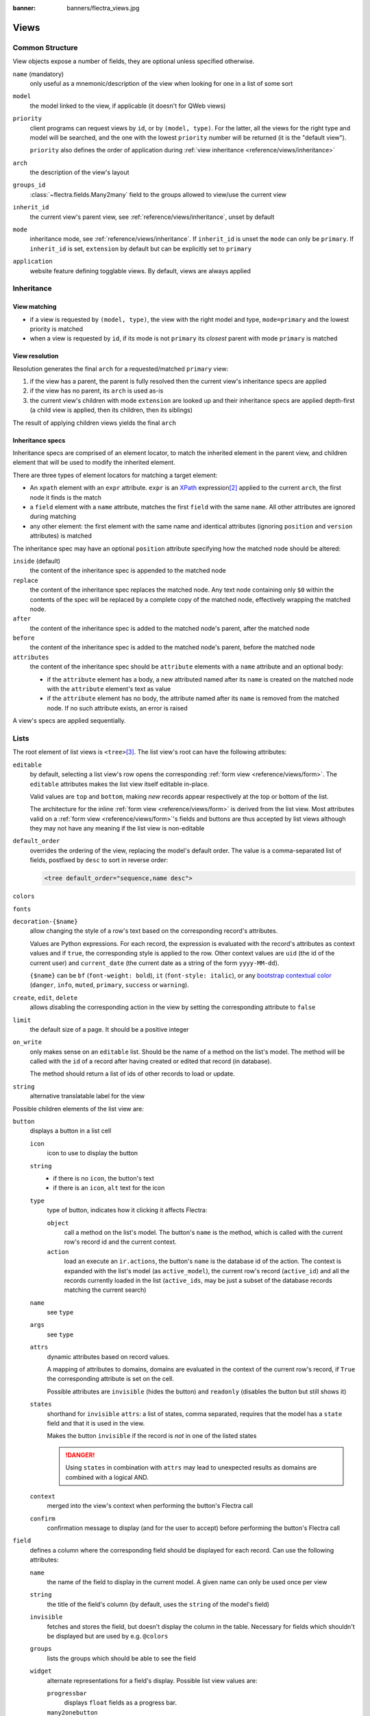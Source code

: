 :banner: banners/flectra_views.jpg

.. highlight:: xml
.. _reference/views:

=====
Views
=====

.. _reference/views/structure:

Common Structure
================

View objects expose a number of fields, they are optional unless specified
otherwise.

``name`` (mandatory)
    only useful as a mnemonic/description of the view when looking for one in
    a list of some sort
``model``
    the model linked to the view, if applicable (it doesn't for QWeb views)
``priority``
    client programs can request views by ``id``, or by ``(model, type)``. For
    the latter, all the views for the right type and model will be searched,
    and the one with the lowest ``priority`` number will be returned (it is
    the "default view").

    ``priority`` also defines the order of application during :ref:`view
    inheritance <reference/views/inheritance>`
``arch``
    the description of the view's layout
``groups_id``
    :class:`~flectra.fields.Many2many` field to the groups allowed to view/use
    the current view
``inherit_id``
    the current view's parent view, see :ref:`reference/views/inheritance`,
    unset by default
``mode``
    inheritance mode, see :ref:`reference/views/inheritance`. If
    ``inherit_id`` is unset the ``mode`` can only be ``primary``. If
    ``inherit_id`` is set, ``extension`` by default but can be explicitly set
    to ``primary``
``application``
    website feature defining togglable views. By default, views are always
    applied

.. _reference/views/inheritance:

Inheritance
===========

View matching
-------------

* if a view is requested by ``(model, type)``, the view with the right model
  and type, ``mode=primary`` and the lowest priority is matched
* when a view is requested by ``id``, if its mode is not ``primary`` its
  *closest* parent with mode ``primary`` is matched

View resolution
---------------

Resolution generates the final ``arch`` for a requested/matched ``primary``
view:

#. if the view has a parent, the parent is fully resolved then the current
   view's inheritance specs are applied
#. if the view has no parent, its ``arch`` is used as-is
#. the current view's children with mode ``extension`` are looked up  and their
   inheritance specs are applied depth-first (a child view is applied, then
   its children, then its siblings)

The result of applying children views yields the final ``arch``

Inheritance specs
-----------------

Inheritance specs are comprised of an element locator, to match
the inherited element in the parent view, and children element that
will be used to modify the inherited element.

There are three types of element locators for matching a target element:

* An ``xpath`` element with an ``expr`` attribute. ``expr`` is an XPath_
  expression\ [#hasclass]_ applied to the current ``arch``, the first node
  it finds is the match
* a ``field`` element with a ``name`` attribute, matches the first ``field``
  with the same ``name``. All other attributes are ignored during matching
* any other element: the first element with the same name and identical
  attributes (ignoring ``position`` and ``version`` attributes) is matched

The inheritance spec may have an optional ``position`` attribute specifying
how the matched node should be altered:

``inside`` (default)
    the content of the inheritance spec is appended to the matched node
``replace``
    the content of the inheritance spec replaces the matched node.
    Any text node containing only ``$0`` within the contents of the spec will
    be replaced  by a complete copy of the matched node, effectively wrapping
    the matched node.
``after``
    the content of the inheritance spec is added to the matched node's
    parent, after the matched node
``before``
    the content of the inheritance spec is added to the matched node's
    parent, before the matched node
``attributes``
    the content of the inheritance spec should be ``attribute`` elements
    with a ``name`` attribute and an optional body:

    * if the ``attribute`` element has a body, a new attributed named
      after its ``name`` is created on the matched node with the
      ``attribute`` element's text as value
    * if the ``attribute`` element has no body, the attribute named after
      its ``name`` is removed from the matched node. If no such attribute
      exists, an error is raised

A view's specs are applied sequentially.

.. _reference/views/list:

Lists
=====

The root element of list views is ``<tree>``\ [#treehistory]_. The list view's
root can have the following attributes:

``editable``
    by default, selecting a list view's row opens the corresponding
    :ref:`form view <reference/views/form>`. The ``editable`` attributes makes
    the list view itself editable in-place.

    Valid values are ``top`` and ``bottom``, making *new* records appear
    respectively at the top or bottom of the list.

    The architecture for the inline :ref:`form view <reference/views/form>` is
    derived from the list view. Most attributes valid on a :ref:`form view
    <reference/views/form>`'s fields and buttons are thus accepted by list
    views although they may not have any meaning if the list view is
    non-editable
``default_order``
    overrides the ordering of the view, replacing the model's default order.
    The value is a comma-separated list of fields, postfixed by ``desc`` to
    sort in reverse order:

    .. code-block:: xml

        <tree default_order="sequence,name desc">
``colors``
    .. deprecated:: 9.0
        replaced by ``decoration-{$name}``
``fonts``
    .. deprecated:: 9.0
        replaced by ``decoration-{$name}``
``decoration-{$name}``
    allow changing the style of a row's text based on the corresponding
    record's attributes.

    Values are Python expressions. For each record, the expression is evaluated
    with the record's attributes as context values and if ``true``, the
    corresponding style is applied to the row. Other context values are
    ``uid`` (the id of the current user) and ``current_date`` (the current date
    as a string of the form ``yyyy-MM-dd``).

    ``{$name}`` can be ``bf`` (``font-weight: bold``), ``it``
    (``font-style: italic``), or any `bootstrap contextual color
    <http://getbootstrap.com/components/#available-variations>`_ (``danger``,
    ``info``, ``muted``, ``primary``, ``success`` or ``warning``).
``create``, ``edit``, ``delete``
    allows *dis*\ abling the corresponding action in the view by setting the
    corresponding attribute to ``false``
``limit``
    the default size of a page. It should be a positive integer
``on_write``
    only makes sense on an ``editable`` list. Should be the name of a method
    on the list's model. The method will be called with the ``id`` of a record
    after having created or edited that record (in database).

    The method should return a list of ids of other records to load or update.
``string``
    alternative translatable label for the view

    .. deprecated:: 8.0

        not displayed anymore

.. toolbar attribute is for tree-tree views

Possible children elements of the list view are:

.. _reference/views/list/button:

``button``
    displays a button in a list cell

    ``icon``
        icon to use to display the button
    ``string``
        * if there is no ``icon``, the button's text
        * if there is an ``icon``, ``alt`` text for the icon
    ``type``
        type of button, indicates how it clicking it affects Flectra:

        ``object``
            call a method on the list's model. The button's ``name`` is the
            method, which is called with the current row's record id and the
            current context.

            .. web client also supports a @args, which allows providing
               additional arguments as JSON. Should that be documented? Does
               not seem to be used anywhere

        ``action``
            load an execute an ``ir.actions``, the button's ``name`` is the
            database id of the action. The context is expanded with the list's
            model (as ``active_model``), the current row's record
            (``active_id``) and all the records currently loaded in the list
            (``active_ids``, may be just a subset of the database records
            matching the current search)
    ``name``
        see ``type``
    ``args``
        see ``type``
    ``attrs``
        dynamic attributes based on record values.

        A mapping of attributes to domains, domains are evaluated in the
        context of the current row's record, if ``True`` the corresponding
        attribute is set on the cell.

        Possible attributes are ``invisible`` (hides the button) and
        ``readonly`` (disables the button but still shows it)
    ``states``
        shorthand for ``invisible`` ``attrs``: a list of states, comma separated,
        requires that the model has a ``state`` field and that it is
        used in the view.

        Makes the button ``invisible`` if the record is *not* in one of the
        listed states

        .. danger::

            Using ``states`` in combination with ``attrs`` may lead to
            unexpected results as domains are combined with a logical AND.
    ``context``
        merged into the view's context when performing the button's Flectra call
    ``confirm``
        confirmation message to display (and for the user to accept) before
        performing the button's Flectra call

    .. declared but unused: help

``field``
    defines a column where the corresponding field should be displayed for
    each record. Can use the following attributes:

    ``name``
        the name of the field to display in the current model. A given name
        can only be used once per view
    ``string``
        the title of the field's column (by default, uses the ``string`` of
        the model's field)
    ``invisible``
        fetches and stores the field, but doesn't display the column in the
        table. Necessary for fields which shouldn't be displayed but are
        used by e.g. ``@colors``
    ``groups``
        lists the groups which should be able to see the field
    ``widget``
        alternate representations for a field's display. Possible list view
        values are:

        ``progressbar``
            displays ``float`` fields as a progress bar.
        ``many2onebutton``
            replaces the m2o field's value by a checkmark if the field is
            filled, and a cross if it is not
        ``handle``
            for ``sequence`` fields, instead of displaying the field's value
            just displays a drag&drop icon
    ``sum``, ``avg``
        displays the corresponding aggregate at the bottom of the column. The
        aggregation is only computed on *currently displayed* records. The
        aggregation operation must match the corresponding field's
        ``group_operator``
    ``attrs``
        dynamic attributes based on record values. Only effects the current
        field, so e.g. ``invisible`` will hide the field but leave the same
        field of other records visible, it will not hide the column itself

    .. note:: if the list view is ``editable``, any field attribute from the
              :ref:`form view <reference/views/form>` is also valid and will
              be used when setting up the inline form view

.. _reference/views/form:

Forms
=====

Form views are used to display the data from a single record. Their root
element is ``<form>``. They are composed of regular HTML_ with additional
structural and semantic components.

Structural components
---------------------

Structural components provide structure or "visual" features with little
logic. They are used as elements or sets of elements in form views.

``notebook``
  defines a tabbed section. Each tab is defined through a ``page`` child
  element. Pages can have the following attributes:

  ``string`` (required)
    the title of the tab
  ``accesskey``
    an HTML accesskey_
  ``attrs``
    standard dynamic attributes based on record values

``group``
  used to define column layouts in forms. By default, groups define 2 columns
  and most direct children of groups take a single column. ``field`` direct
  children of groups display a label by default, and the label and the field
  itself have a colspan of 1 each.

  The number of columns in a ``group`` can be customized using the ``col``
  attribute, the number of columns taken by an element can be customized using
  ``colspan``.

  Children are laid out horizontally (tries to fill the next column before
  changing row).

  Groups can have a ``string`` attribute, which is displayed as the group's
  title
``newline``
  only useful within ``group`` elements, ends the current row early and
  immediately switches to a new row (without filling any remaining column
  beforehand)
``separator``
  small horizontal spacing, with a ``string`` attribute behaves as a section
  title
``sheet``
  can be used as a direct child to ``form`` for a narrower and more responsive
  form layout
``header``
  combined with ``sheet``, provides a full-width location above the sheet
  itself, generally used to display workflow buttons and status widgets

Semantic components
-------------------

Semantic components tie into and allow interaction with the Flectra
system. Available semantic components are:

``button``
  call into the Flectra system, similar to :ref:`list view buttons
  <reference/views/list/button>`. In addition, the following attribute can be
  specified:

  ``special``
    for form views opened in dialogs: ``save`` to save the record and close the
    dialog, ``cancel`` to close the dialog without saving.

``field``
  renders (and allow edition of, possibly) a single field of the current
  record. Possible attributes are:

  ``name`` (mandatory)
    the name of the field to render
  ``widget``
    fields have a default rendering based on their type
    (e.g. :class:`~flectra.fields.Char`,
    :class:`~flectra.fields.Many2one`). The ``widget`` attributes allows using
    a different rendering method and context.

    .. todo:: list of widgets

       & options & specific attributes (e.g. widget=statusbar
       statusbar_visible clickable)
  ``options``
    JSON object specifying configuration option for the field's widget
    (including default widgets)
  ``class``
    HTML class to set on the generated element, common field classes are:

    ``oe_inline``
      prevent the usual line break following fields
    ``oe_left``, ``oe_right``
      floats_ the field to the corresponding direction
    ``oe_read_only``, ``oe_edit_only``
      only displays the field in the corresponding form mode
    ``oe_no_button``
      avoids displaying the navigation button in a
      :class:`~flectra.fields.Many2one`
    ``oe_avatar``
      for image fields, displays images as "avatar" (square, 90x90 maximum
      size, some image decorations)
  ``groups``
    only displays the field for specific users
  ``on_change``
    calls the specified method when this field's value is edited, can generate
    update other fields or display warnings for the user

    .. deprecated:: 8.0

       Use :func:`flectra.api.onchange` on the model

  ``attrs``
    dynamic meta-parameters based on record values
  ``domain``
    for relational fields only, filters to apply when displaying existing
    records for selection
  ``context``
    for relational fields only, context to pass when fetching possible values
  ``readonly``
    display the field in both readonly and edition mode, but never make it
    editable
  ``required``
    generates an error and prevents saving the record if the field doesn't
    have a value
  ``nolabel``
    don't automatically display the field's label, only makes sense if the
    field is a direct child of a ``group`` element
  ``placeholder``
    help message to display in *empty* fields. Can replace field labels in
    complex forms. *Should not* be an example of data as users are liable to
    confuse placeholder text with filled fields
  ``mode``
    for :class:`~flectra.fields.One2many`, display mode (view type) to use for
    the field's linked records. One of ``tree``, ``form``, ``kanban`` or
    ``graph``. The default is ``tree`` (a list display)
  ``help``
    tooltip displayed for users when hovering the field or its label
  ``filename``
    for binary fields, name of the related field providing the name of the
    file
  ``password``
    indicates that a :class:`~flectra.fields.Char` field stores a password and
    that its data shouldn't be displayed

.. todo:: classes for forms

.. todo:: widgets?

Business Views guidelines
-------------------------

.. sectionauthor:: Aline Preillon, Raphael Collet

Business views are targeted at regular users, not advanced users.  Examples
are: Opportunities, Products, Partners, Tasks, Projects, etc.

.. image:: forms/oppreadonly.png
   :class: img-responsive

In general, a business view is composed of

1. a status bar on top (with technical or business flow),
2. a sheet in the middle (the form itself),
3. a bottom part with History and Comments.

Technically, the new form views are structured as follows in XML::

    <form>
        <header> ... content of the status bar  ... </header>
        <sheet>  ... content of the sheet       ... </sheet>
        <div class="oe_chatter"> ... content of the bottom part ... </div>
    </form>

The Status Bar
''''''''''''''

The purpose of the status bar is to show the status of the current record and
the action buttons.

.. image:: forms/status.png
   :class: img-responsive

The Buttons
...........

The order of buttons follows the business flow. For instance, in a sale order,
the logical steps are:

1. Send the quotation
2. Confirm the quotation
3. Create the final invoice
4. Send the goods

Highlighted buttons (in red by default) emphasize the logical next step, to
help the user. It is usually the first active button. On the other hand,
:guilabel:`cancel` buttons *must* remain grey (normal).  For instance, in
Invoice the button :guilabel:`Refund` must never be red.

Technically, buttons are highlighted by adding the class "oe_highlight"::

    <button class="oe_highlight" name="..." type="..." states="..."/>

The Status
..........

Uses the ``statusbar`` widget, and shows the current state in red. States
common to all flows (for instance, a sale order begins as a quotation, then we
send it, then it becomes a full sale order, and finally it is done) should be
visible at all times but exceptions or states depending on particular sub-flow
should only be visible when current.

.. image:: forms/status1.png
   :class: img-responsive

.. image:: forms/status2.png
   :class: img-responsive

The states are shown following the order used in the field (the list in a
selection field, etc). States that are always visible are specified with the
attribute ``statusbar_visible``.

::

    <field name="state" widget="statusbar"
        statusbar_visible="draft,sent,sale,done,cancel" />

The Sheet
'''''''''

All business views should look like a printed sheet:

.. image:: forms/sheet.png
   :class: img-responsive

1. Elements inside a ``<form>`` or ``<page>`` do not define groups, elements
   inside them are laid out according to normal HTML rules. They content can
   be explicitly grouped using ``<group>`` or regular ``<div>`` elements.
2. By default, the element ``<group>`` defines two columns inside, unless an
   attribute ``col="n"`` is used.  The columns have the same width (1/n th of
   the group's width). Use a ``<group>`` element to produce a column of fields.
3. To give a title to a section, add a ``string`` attribute to a ``<group>`` element::

     <group string="Time-sensitive operations">

   this replaces the former use of ``<separator string="XXX"/>``.
4. The ``<field>`` element does not produce a label, except as direct children
   of a ``<group>`` element\ [#backwards-compatibility]_.  Use :samp:`<label
   for="{field_name}>` to produce a label of a field.

Sheet Headers
.............

Some sheets have headers with one or more fields, and the labels of those
fields are only shown in edit mode.

.. list-table::
   :header-rows: 1

   * - View mode
     - Edit mode
   * - .. image:: forms/header.png
          :class: img-responsive
     - .. image:: forms/header2.png
          :class: img-responsive

Use HTML text, ``<div>``, ``<h1>``, ``<h2>``… to produce nice headers, and
``<label>`` with the class ``oe_edit_only`` to only display the field's label
in edit mode. The class ``oe_inline`` will make fields inline (instead of
blocks): content following the field will be displayed on the same line rather
than on the line below it. The form above is produced by the following XML::

    <label for="name" class="oe_edit_only"/>
    <h1><field name="name" placeholder="e.g. Product Pricing"/></h1>
    <h2 class="o_row">
        <div>
            <label for="planned_revenue" class="oe_edit_only" />
            <div class="o_row">
                <field name="company_currency" invisible="1"/>
                <field name="planned_revenue" widget='monetary' options="{'currency_field': 'company_currency'}"/>
                <span class="oe_grey"> at </span>
            </div>
        </div>
        <div>
            <label for="probability" class="oe_edit_only"/>
            <div class="o_row">
                <field name="probability" widget="integer"/>
                <span>%%</span>
            </div>
        </div>
    </h2>

Button Box
..........

Many relevant actions or links can be displayed in the form. For example, in
Opportunity form, the actions "Schedule a Call" and "Schedule a Meeting" have
an important place in the use of the CRM. Instead of placing them in the
"More" menu, put them directly in the sheet as buttons (on the top) to make
them more visible and more easily accessible.

.. image:: forms/header3.png
   :class: img-responsive

Technically, the buttons are placed inside a ``<div>`` to group them as a
block on the top of the sheet.

::

    <div class="oe_button_box" name="button_box">
        <button class="oe_stat_button" type="object" context="{'partner_id': partner_id}" name="action_schedule_meeting" icon="fa-calendar">
        <button class="oe_stat_button" type="action" name=".." icon="fa-pencil-square-o" context="{'default_partner_id': partner_id, 'search_default_draft': 1}">
    </div>

Groups and Titles
.................

A column of fields is now produced with a ``<group>`` element, with an
optional title.

.. image:: forms/screenshot-03.png
   :class: img-responsive

::

     <group string="Marketing">
        <field name="campaign_id"/>
        <field name="medium_id"/>
        <field name="source_id"/>
     </group>

It is recommended to have two columns of fields on the form. For this, simply
put the ``<group>`` elements that contain the fields inside a top-level
``<group>`` element.

To make :ref:`view extension <reference/views/inheritance>` simpler, it is
recommended to put a ``name`` attribute on ``<group>`` elements, so new fields
can easily be added at the right place.

Special Case: Subtotals
~~~~~~~~~~~~~~~~~~~~~~~

Some classes are defined to render subtotals like in invoice forms:

.. image:: forms/flectra_account_line.png
   :class: img-responsive

::

     <group class="oe_subtotal_footer oe_right">
        <field name="amount_untaxed"/>
        <field name="amount_tax"/>
        <field name="amount_total" class="oe_subtotal_footer_separator"/>
        <field name="payments_widget" colspan="2" nolabel="1" widget="payment"/>
        <field name="residual" class="oe_subtotal_footer_separator" attrs="{'invisible': [('state', '=', 'draft')]}"/>
        <field name="reconciled" invisible="1"/>
        <field name="outstanding_credits_debits_widget" colspan="2" nolabel="1" widget="payment" attrs="{'invisible': [('state', 'not in', 'open')]}"/>
     </group>


Placeholders and Inline Fields
..............................

Sometimes field labels make the form too complex. One can omit field labels,
and instead put a placeholder inside the field. The placeholder text is
visible only when the field is empty. The placeholder should tell what to
place inside the field, it *must not* be an example as they are often confused
with filled data.

One can also group fields together by rendering them "inline" inside an
explicit block element like ``<div>``. This allows grouping semantically
related fields as if they were a single (composite) fields.

The following example, taken from the *Leads* form, shows both placeholders and
inline fields (zip and city).

.. list-table::
   :header-rows: 1

   * - Edit mode
     - View mode
   * - .. image:: forms/placeholder.png
          :class: img-responsive
     - .. image:: forms/screenshot-01.png
          :class: img-responsive

::

    <group>
        <label for="street" string="Address"/>
        <div>
            <field name="street" placeholder="Street..."/>
            <field name="street2"  placeholder="Street 2..."/>
            <div>
                <field name="zip" class="o_address_zip" placeholder="ZIP"/>
                <field name="city" class="o_address_city" placeholder="City"/>
            </div>
            <field name="state_id" placeholder="State"/>
            <field name="country_id" placeholder="Country"/>
        </div>
    </group>

Images
......

Images, like avatars, By default avatars should be displayed on the left of the sheet.  The
product form looks like:

.. image:: forms/screenshot-02.png
   :class: img-responsive

The form above contains a <sheet> element that starts with:

::

    <field name="image_medium" widget="image" class="oe_avatar"/>

Tags
....

Most :class:`~flectra.fields.Many2many` fields, like categories, are better
rendered as a list of tags. Use the widget ``many2many_tags`` for this:

.. image:: forms/screenshot-04.png
   :class: img-responsive

::

    <field name="category_id" widget="many2many_tags"/>

Configuration forms guidelines
------------------------------

Examples of configuration forms: Stages, Leave Type, etc.  This concerns all
menu items under Configuration of each application (like CRM/Configuration).

.. image:: forms/nosheet.png
   :class: img-responsive

1. no header (because no state, no workflow, no button)
2. no sheet

Dialog forms guidelines
-----------------------

Example: "Create Invoice" from a sale order.

.. image:: forms/flectra_wizard_popup.png
   :class: img-responsive

1. avoid separators (the title is already in the popup title bar, so another
   separator is not relevant)
2. action buttons must be highlighted (red)
3. when there is a text area, use a placeholder instead of a label or a
   separator

Configuration Wizards guidelines
--------------------------------

Example: Settings / Configuration / Sales.

1. always in line (no popup)
2. no sheet
3. keep the cancel button (users cannot close the window)
4. the button "Apply" must be red


.. _reference/views/graph:

Graphs
======

The graph view is used to visualize aggregations over a number of records or
record groups. Its root element is ``<graph>`` which can take the following
attributes:

``type``
  one of ``bar`` (default), ``pie`` and ``line``, the type of graph to use
``stacked``
  only used for ``bar`` charts. If present and set to ``True``, stacks bars
  within a group

The only allowed element within a graph view is ``field`` which can have the
following attributes:

``name`` (required)
  the name of a field to use in a graph view. If used for grouping (rather
  than aggregating)

``type``
  indicates whether the field should be used as a grouping criteria or as an
  aggregated value within a group. Possible values are:

  ``row`` (default)
    groups by the specified field. All graph types support at least one level
    of grouping, some may support more. For pivot views, each group gets its
    own row.
  ``col``
    only used by pivot tables, creates column-wise groups
  ``measure``
    field to aggregate within a group

``interval``
  on date and datetime fields, groups by the specified interval (``day``,
  ``week``, ``month``, ``quarter`` or ``year``) instead of grouping on the
  specific datetime (fixed second resolution) or date (fixed day resolution).

.. warning::

   graph view aggregations are performed on database content, non-stored
   function fields can not be used in graph views

Pivots
------

The pivot view is used to visualize aggregations as a `pivot table`_. Its root
element is ``<pivot>`` which can take the following attributes:

``disable_linking``
  Set to ``True`` to remove table cell's links to list view.
``display_quantity``
  Set to ``true`` to display the Quantity column by default.

The elements allowed within a pivot view are the same as for the graph view.

.. _reference/views/kanban:

Kanban
======

The kanban view is a `kanban board`_ visualisation: it displays records as
"cards", halfway between a :ref:`list view <reference/views/list>` and a
non-editable :ref:`form view <reference/views/form>`. Records may be grouped
in columns for use in workflow visualisation or manipulation (e.g. tasks or
work-progress management), or ungrouped (used simply to visualize records).

The root element of the Kanban view is ``<kanban>``, it can use the following
attributes:

``default_group_by``
  whether the kanban view should be grouped if no grouping is specified via
  the action or the current search. Should be the name of the field to group
  by when no grouping is otherwise specified
``default_order``
  cards sorting order used if the user has not already sorted the records (via
  the list view)
``class``
  adds HTML classes to the root HTML element of the Kanban view
``group_create``
  whether the "Add a new column" bar is visible or not. Default: true.
``group_delete``
  whether groups can be deleted via the context menu. Default: true.
``group_edit``
  whether groups can be edited via the context menu. Default: true.
``quick_create``
  whether it should be possible to create records without switching to the
  form view. By default, ``quick_create`` is enabled when the Kanban view is
  grouped, and disabled when not.

  Set to ``true`` to always enable it, and to ``false`` to always disable it.

Possible children of the view element are:

``field``
  declares fields to use in kanban *logic*. If the field is simply displayed in
  the kanban view, it does not need to be pre-declared.

  Possible attributes are:

  ``name`` (required)
    the name of the field to fetch

``progressbar``
  declares a progressbar element to put on top of kanban columns.

  Possible attributes are:

  ``field`` (required)
    the name of the field whose values are used to subgroup column's records in
    the progressbar

  ``colors`` (required)
    JSON mapping the above field values to either "danger", "warning" or
    "success" colors

  ``sum_field`` (optional)
    the name of the field whose column's records' values will be summed and
    displayed next to the progressbar (if omitted, displays the total number of
    records)

``templates``
  defines a list of :ref:`reference/qweb` templates. Cards definition may be
  split into multiple templates for clarity, but kanban views *must* define at
  least one root template ``kanban-box``, which will be rendered once for each
  record.

  The kanban view uses mostly-standard :ref:`javascript qweb
  <reference/qweb/javascript>` and provides the following context variables:

  ``widget``
    the current :js:class:`KanbanRecord`, can be used to fetch some
    meta-information. These methods are also available directly in the
    template context and don't need to be accessed via ``widget``
  ``record``
    an object with all the requested fields as its attributes. Each field has
    two attributes ``value`` and ``raw_value``, the former is formatted
    according to current user parameters, the latter is the direct value from
    a :meth:`~flectra.models.Model.read` (except for date and datetime fields
    that are `formatted according to user's locale
    <https://github.com/flectra/flectra/blob/a678bd4e/addons/web_kanban/static/src/js/kanban_record.js#L102>`_)
  ``read_only_mode``
    self-explanatory


    .. rubric:: buttons and fields

    While most of the Kanban templates are standard :ref:`reference/qweb`, the
    Kanban view processes ``field``, ``button`` and ``a`` elements specially:

    * by default fields are replaced by their formatted value, unless they
      match specific kanban view widgets

      .. todo:: list widgets?

    * buttons and links with a ``type`` attribute become perform Flectra-related
      operations rather than their standard HTML function. Possible types are:

      ``action``, ``object``
        standard behavior for :ref:`Flectra buttons
        <reference/views/list/button>`, most attributes relevant to standard
        Flectra buttons can be used.
      ``open``
        opens the card's record in the form view in read-only mode
      ``edit``
        opens the card's record in the form view in editable mode
      ``delete``
        deletes the card's record and removes the card

    .. todo::

       * kanban-specific CSS
       * kanban structures/widgets (vignette, details, ...)

If you need to extend the Kanban view, see :js:class::`the JS API <KanbanRecord>`.

.. _reference/views/calendar:

Calendar
========

Calendar views display records as events in a daily, weekly or monthly
calendar. Their root element is ``<calendar>``. Available attributes on the
calendar view are:

``date_start`` (required)
    name of the record's field holding the start date for the event
``date_stop``
    name of the record's field holding the end date for the event, if
    ``date_stop`` is provided records become movable (via drag and drop)
    directly in the calendar
``date_delay``
    alternative to ``date_stop``, provides the duration of the event instead of
    its end date (unit: day)
``color``
    name of a record field to use for *color segmentation*. Records in the
    same color segment are allocated the same highlight color in the calendar,
    colors are allocated semi-randomly.
    Displayed the display_name/avatar of the visible record in the sidebar
``readonly_form_view_id``
    view to open in readonly mode
``form_view_id``
    view to open when the user create or edit an event
``event_open_popup``
    If the option 'event_open_popup' is set to true, then the calendar view will
    open events (or records) in a FormViewDialog. Otherwise, it will open events
    in a new form view (with a do_action)
``quick_add``
    enables quick-event creation on click: only asks the user for a ``name``
    and tries to create a new event with just that and the clicked event
    time. Falls back to a full form dialog if the quick creation fails
``all_day``
    name of a boolean field on the record indicating whether the corresponding
    event is flagged as day-long (and duration is irrelevant)
``mode``
    Default display mode when loading the calendar.
    Possible attributes are: ``day``, ``week``, ``month``

``<field>``
  declares fields to aggregate or to use in kanban *logic*. If the field is
  simply displayed in the calendar cards.

  Fields can have additional attributes:

    ``invisible``
        use "True" to hide the value in the cards
    ``avatar_field``
        only for x2many field, to display the avatar instead the display_name
        in the cards
    ``write_model`` and ``write_field``
        you can add a filter and save the result in the defined model, the
        filter is added in the sidebar

``templates``
  defines the :ref:`reference/qweb` template ``calendar-box``. Cards definition
  may be split into multiple templates for clarity which will be rendered once
  for each record.

  The kanban view uses mostly-standard :ref:`javascript qweb
  <reference/qweb/javascript>` and provides the following context variables:

  ``widget``
    the current :js:class:`KanbanRecord`, can be used to fetch some
    meta-information. These methods are also available directly in the
    template context and don't need to be accessed via ``widget``
    ``getColor`` to convert in a color integer
    ``getAvatars`` to convert in an avatar image
    ``displayFields`` list of not invisible fields
  ``record``
    an object with all the requested fields as its attributes. Each field has
    two attributes ``value`` and ``raw_value``
  ``event``
    the calendar event object
  ``format``
    format method to convert values into a readable string with the user
    parameters
  ``fields``
    definition of all model fields
    parameters
  ``user_context``
    self-explanatory
  ``read_only_mode``
    self-explanatory

.. _reference/views/gantt:

Gantt
=====

Gantt views appropriately display Gantt charts (for scheduling).

The root element of gantt views is ``<gantt/>``, it has no children but can
take the following attributes:

``date_start`` (required)
  name of the field providing the start datetime of the event for each
  record.
``date_stop``
  name of the field providing the end duration of the event for each
  record. Can be replaced by ``date_delay``. One (and only one) of
  ``date_stop`` and ``date_delay`` must be provided.

  If the field is ``False`` for a record, it's assumed to be a "point event"
  and the end date will be set to the start date
``date_delay``
  name of the field providing the duration of the event
``duration_unit``
  one of ``minute``, ``hour`` (default), ``day``, ``week``, ``month``, ``year``

``default_group_by``
  name of a field to group tasks by
``type``
  ``gantt`` classic gantt view (default)

  ``consolidate`` values of the first children are consolidated in the gantt's task

  ``planning`` children are displayed in the gantt's task
``consolidation``
  field name to display consolidation value in record cell
``consolidation_max``
  dictionary with the "group by" field as key and the maximum consolidation
  value that can be reached before displaying the cell in red
  (e.g. ``{"user_id": 100}``)

  .. warning::
      The dictionnary definition must use double-quotes, ``{'user_id': 100}`` is
      not a valid value
``string``
  string to display next to the consolidation value, if not specified, the label
  of the consolidation field will be used
``fold_last_level``
  If a value is set, the last grouping level is folded
``round_dnd_dates``
  enables rounding the task's start and end dates to the nearest scale marks
``drag_resize``
  resizing of the tasks, default is ``true``

.. ``progress``
    name of a field providing the completion percentage for the record's event,
    between 0 and 100
.. consolidation_exclude
.. consolidation_color

.. _reference/views/diagram:

Diagram
=======

The diagram view can be used to display directed graphs of records. The root
element is ``<diagram>`` and takes no attributes.

Possible children of the diagram view are:

``node`` (required, 1)
    Defines the nodes of the graph. Its attributes are:

    ``object``
      the node's Flectra model
    ``shape``
      conditional shape mapping similar to colors and fonts in :ref:`the list
      view <reference/views/list>`. The only valid shape is ``rectangle`` (the
      default shape is an ellipsis)
    ``bgcolor``
      same as ``shape``, but conditionally maps a background color for
      nodes. The default background color is white, the only valid alternative
      is ``grey``.
``arrow`` (required, 1)
    Defines the directed edges of the graph. Its attributes are:

    ``object`` (required)
      the edge's Flectra model
    ``source`` (required)
      :class:`~flectra.fields.Many2one` field of the edge's model pointing to
      the edge's source node record
    ``destination`` (required)
      :class:`~flectra.fields.Many2one` field of the edge's model pointing to
      the edge's destination node record
    ``label``
      Python list of attributes (as quoted strings). The corresponding
      attributes's values will be concatenated and displayed as the edge's
      label

``label``
    Explanatory note for the diagram, the ``string`` attribute defines the
    note's content. Each ``label`` is output as a paragraph in the diagram
    header, easily visible but without any special emphasis.

.. _reference/views/search:

Search
======

Search views are a break from previous view types in that they don't display
*content*: although they apply to a specific model, they are used to filter
other view's content (generally aggregated views
e.g. :ref:`reference/views/list` or :ref:`reference/views/graph`). Beyond that
difference in use case, they are defined the same way.

The root element of search views is ``<search>``. It takes no attributes.

.. @string is not displayed anywhere, should be removed

Possible children elements of the search view are:

``field``
    fields define domains or contexts with user-provided values. When search
    domains are generated, field domains are composed with one another and
    with filters using **AND**.

    Fields can have the following attributes:

    ``name``
        the name of the field to filter on
    ``string``
        the field's label
    ``operator``
        by default, fields generate domains of the form :samp:`[({name},
        {operator}, {provided_value})]` where ``name`` is the field's name and
        ``provided_value`` is the value provided by the user, possibly
        filtered or transformed (e.g. a user is expected to provide the
        *label* of a selection field's value, not the value itself).

        The ``operator`` attribute allows overriding the default operator,
        which depends on the field's type (e.g. ``=`` for float fields but
        ``ilike`` for char fields)
    ``filter_domain``
        complete domain to use as the field's search domain, can use a
        ``self`` variable to inject the provided value in the custom
        domain. Can be used to generate significantly more flexible domains
        than ``operator`` alone (e.g. searches on multiple fields at once)

        If both ``operator`` and ``filter_domain`` are provided,
        ``filter_domain`` takes precedence.
    ``context``
        allows adding context keys, including the user-provided value (which
        as for ``domain`` is available as a ``self`` variable). By default,
        fields don't generate domains.

        .. note:: the domain and context are inclusive and both are generated
                  if a ``context`` is specified. To only generate context
                  values, set ``filter_domain`` to an empty list:
                  ``filter_domain="[]"``
    ``groups``
        make the field only available to specific users
    ``widget``
        use specific search widget for the field (the only use case in
        standard Flectra 1.0 is a ``selection`` widget for
        :class:`~flectra.fields.Many2one` fields)
    ``domain``
        if the field can provide an auto-completion
        (e.g. :class:`~flectra.fields.Many2one`), filters the possible
        completion results.

``filter``
    a filter is a predefined toggle in the search view, it can only be enabled
    or disabled. Its main purposes are to add data to the search context (the
    context passed to the data view for searching/filtering), or to append new
    sections to the search filter.

    Filters can have the following attributes:

    ``string`` (required)
        the label of the filter
    ``domain``
        an Flectra :ref:`domain <reference/orm/domains>`, will be appended to the
        action's domain as part of the search domain
    ``context``
        a Python dictionary, merged into the action's domain to generate the
        search domain
    ``name``
        logical name for the filter, can be used to :ref:`enable it by default
        <reference/views/search/defaults>`, can also be used as
        :ref:`inheritance hook <reference/views/inheritance>`
    ``help``
        a longer explanatory text for the filter, may be displayed as a
        tooltip
    ``groups``
        makes a filter only available to specific users

    .. tip::


       Sequences of filters (without non-filters separating them) are treated
       as inclusively composited: they will be composed with ``OR`` rather
       than the usual ``AND``, e.g.

       ::

          <filter domain="[('state', '=', 'draft')]"/>
          <filter domain="[('state', '=', 'done')]"/>

       if both filters are selected, will select the records whose ``state``
       is ``draft`` or ``done``, but

       ::

          <filter domain="[('state', '=', 'draft')]"/>
          <separator/>
          <filter domain="[('delay', '<', 15)]"/>

       if both filters are selected, will select the records whose ``state``
       is ``draft`` **and** ``delay`` is below 15.

``separator``
    can be used to separates groups of filters in simple search views
``group``
    can be used to separate groups of filters, more readable than
    ``separator`` in complex search views

.. _reference/views/search/defaults:

Search defaults
---------------

Search fields and filters can be configured through the action's ``context``
using :samp:`search_default_{name}` keys. For fields, the value should be the
value to set in the field, for filters it's a boolean value. For instance,
assuming ``foo`` is a field and ``bar`` is a filter an action context of:

.. code-block:: python

  {
    'search_default_foo': 'acro',
    'search_default_bar': 1
  }

will automatically enable the ``bar`` filter and search the ``foo`` field for
*acro*.

.. _reference/views/qweb:

QWeb
====

QWeb views are standard :ref:`reference/qweb` templates inside a view's
``arch``. They don't have a specific root element.

A QWeb view can only contain a single template\ [#template_inherit]_, and the
template's name *must* match the view's complete (including module name)
:term:`external id`.

:ref:`reference/data/template` should be used as a shortcut to define QWeb
views.

.. [#backwards-compatibility] for backwards compatibility reasons
.. [#hasclass] an extension function is added for simpler matching in QWeb
               views: ``hasclass(*classes)`` matches if the context node has
               all the specified classes
.. [#treehistory] for historical reasons, it has its origin in tree-type views
                  later repurposed to a more table/list-type display
.. [#template_inherit] or no template if it's an inherited view, then :ref:`it
                       should only contain xpath elements
                       <reference/views/inheritance>`

.. _accesskey: http://www.w3.org/TR/html5/editing.html#the-accesskey-attribute
.. _CSS color unit: http://www.w3.org/TR/css3-color/#colorunits
.. _floats: https://developer.mozilla.org/en-US/docs/Web/CSS/float
.. _HTML: http://en.wikipedia.org/wiki/HTML
.. _kanban board: http://en.wikipedia.org/wiki/Kanban_board
.. _pivot table: http://en.wikipedia.org/wiki/Pivot_table
.. _XPath: http://en.wikipedia.org/wiki/XPath
